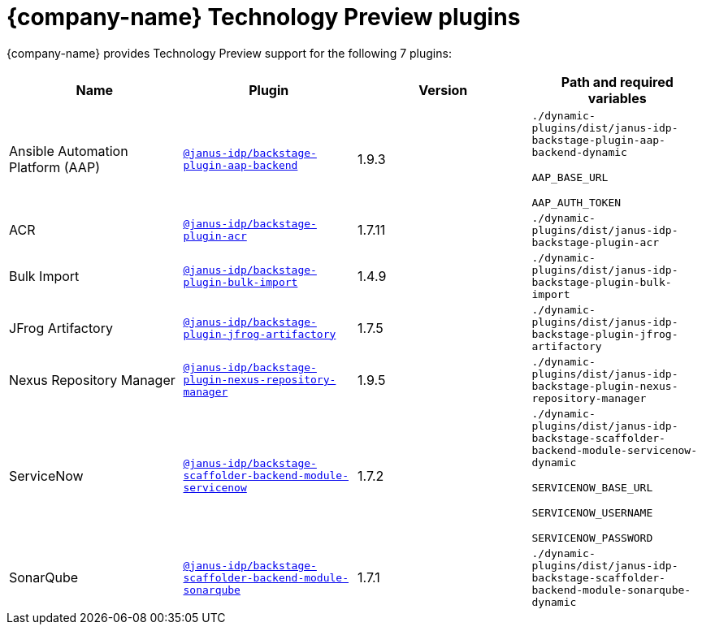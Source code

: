 // This page is generated! Do not edit the .adoc file, but instead run rhdh-supported-plugins.sh to regen this page from the latest plugin metadata.
// cd /path/to/rhdh-documentation; ./modules/dynamic-plugins/rhdh-supported-plugins.sh; ./build/scripts/build.sh; google-chrome titles-generated/main/plugin-rhdh/index.html

= {company-name} Technology Preview plugins

{company-name} provides Technology Preview support for the following 7 plugins:

[%header,cols=4*]
|===
|*Name* |*Plugin* |*Version* |*Path and required variables*
|Ansible Automation Platform (AAP)  |`https://npmjs.com/package/@janus-idp/backstage-plugin-aap-backend/v/1.9.3[@janus-idp/backstage-plugin-aap-backend]` |1.9.3 
|`./dynamic-plugins/dist/janus-idp-backstage-plugin-aap-backend-dynamic`

`AAP_BASE_URL`

`AAP_AUTH_TOKEN`


|ACR  |`https://npmjs.com/package/@janus-idp/backstage-plugin-acr/v/1.7.11[@janus-idp/backstage-plugin-acr]` |1.7.11 
|`./dynamic-plugins/dist/janus-idp-backstage-plugin-acr`


|Bulk Import  |`https://npmjs.com/package/@janus-idp/backstage-plugin-bulk-import/v/1.4.9[@janus-idp/backstage-plugin-bulk-import]` |1.4.9 
|`./dynamic-plugins/dist/janus-idp-backstage-plugin-bulk-import`


|JFrog Artifactory  |`https://npmjs.com/package/@janus-idp/backstage-plugin-jfrog-artifactory/v/1.7.5[@janus-idp/backstage-plugin-jfrog-artifactory]` |1.7.5 
|`./dynamic-plugins/dist/janus-idp-backstage-plugin-jfrog-artifactory`


|Nexus Repository Manager  |`https://npmjs.com/package/@janus-idp/backstage-plugin-nexus-repository-manager/v/1.9.5[@janus-idp/backstage-plugin-nexus-repository-manager]` |1.9.5 
|`./dynamic-plugins/dist/janus-idp-backstage-plugin-nexus-repository-manager`


|ServiceNow  |`https://npmjs.com/package/@janus-idp/backstage-scaffolder-backend-module-servicenow/v/1.7.2[@janus-idp/backstage-scaffolder-backend-module-servicenow]` |1.7.2 
|`./dynamic-plugins/dist/janus-idp-backstage-scaffolder-backend-module-servicenow-dynamic`

`SERVICENOW_BASE_URL`

`SERVICENOW_USERNAME`

`SERVICENOW_PASSWORD`


|SonarQube  |`https://npmjs.com/package/@janus-idp/backstage-scaffolder-backend-module-sonarqube/v/1.7.1[@janus-idp/backstage-scaffolder-backend-module-sonarqube]` |1.7.1 
|`./dynamic-plugins/dist/janus-idp-backstage-scaffolder-backend-module-sonarqube-dynamic`


|===
